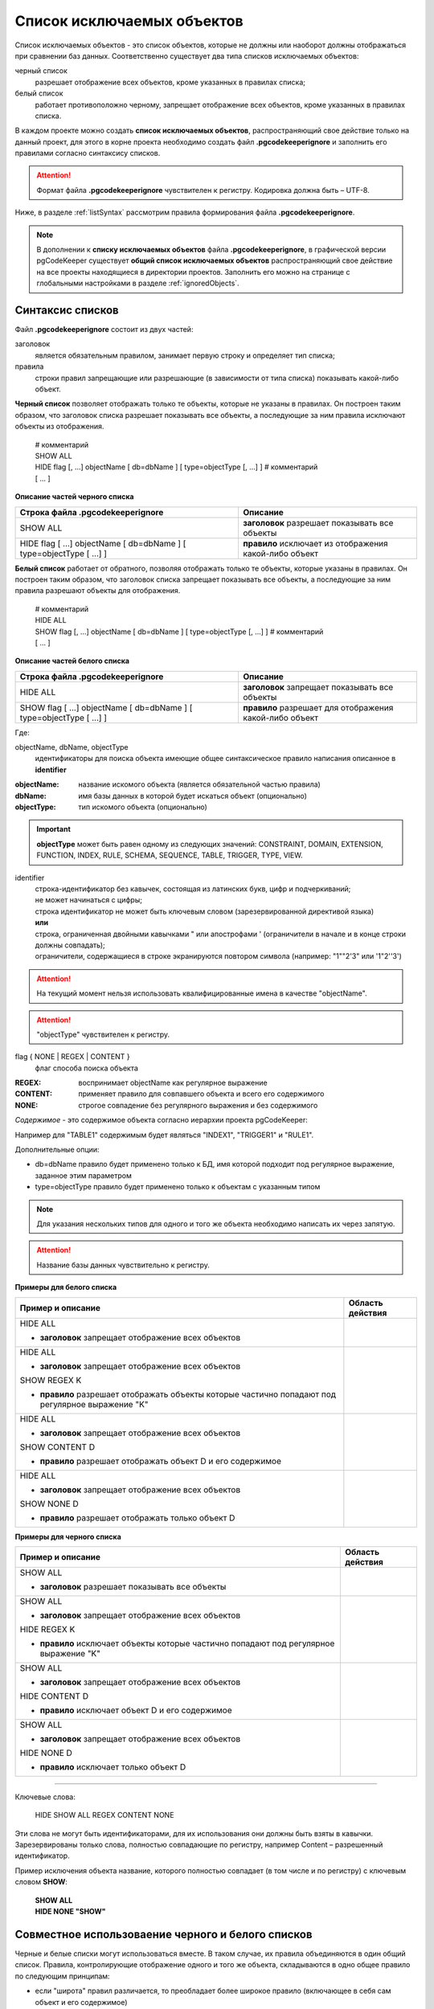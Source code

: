 .. _ignoreList :

===========================
Список исключаемых объектов
===========================

Список исключаемых объектов - это список объектов, которые не должны или наоборот должны отображаться при сравнении баз данных. Соответственно существует два типа списков исключаемых объектов:

черный список
        разрешает отображение всех объектов, кроме указанных в правилах списка;

белый список
        работает противоположно черному, запрещает отображение всех объектов, кроме указанных в правилах списка.

В каждом проекте можно создать **список исключаемых объектов**, распространяющий свое действие только на данный проект, для этого в корне проекта необходимо создать файл **.pgcodekeeperignore** и заполнить его правилами согласно синтаксису списков. 

.. attention:: Формат файла **.pgcodekeeperignore** чувствителен к регистру. Кодировка должна быть – UTF-8.

Ниже, в разделе :ref:`listSyntax` рассмотрим правила формирования файла **.pgcodekeeperignore**.

.. note:: В дополнении к **списку исключаемых объектов** файла **.pgcodekeeperignore**, в графической версии pgCodeKeeper существует **общий список исключаемых объектов** распространяющий свое действие на все проекты находящиеся в директории проектов. Заполнить его можно на странице с глобальными настройками в разделе :ref:`ignoredObjects`.

.. _listSyntax :

Cинтаксис списков
~~~~~~~~~~~~~~~~~

Файл **.pgcodekeeperignore** состоит из двух частей:

заголовок
        является обязательным правилом, занимает первую строку и определяет тип списка;

правила
        строки правил запрещающие или разрешающие (в зависимости от типа списка) показывать какой-либо объект.

**Черный список** позволяет отображать только те объекты, которые не указаны в правилах. Он построен таким образом, что заголовок списка разрешает показывать все объекты, а последующие за ним правила исключают объекты из отображения.

 | # комментарий
 | SHOW ALL
 | HIDE flag [, ...] objectName [ db=dbName ] [ type=objectType [, ...] ] # комментарий
 | [ ... ]

**Описание частей черного списка**

.. csv-table:: 
   :header: "Строка файла .pgcodekeeperignore", "Описание"
   :widths: 5, 4

   SHOW ALL, **заголовок** разрешает показывать все объекты
   HIDE flag [ ...] objectName [ db=dbName ] [ type=objectType [ ...] ], **правило** исключает из отображения какой-либо объект

**Белый список** работает от обратного, позволяя отображать только те объекты, которые указаны в правилах. Он построен таким образом, что заголовок списка запрещает показывать все объекты, а последующие за ним правила разрешают объекты для отображения.

 | # комментарий
 | HIDE ALL
 | SHOW flag [, ...] objectName [ db=dbName ] [ type=objectType [, ...] ] # комментарий
 | [ ... ]

**Описание частей белого списка**

.. csv-table:: 
   :header: "Строка файла .pgcodekeeperignore", "Описание"
   :widths: 5, 4

   HIDE ALL, **заголовок** запрещает показывать все объекты
   SHOW flag [ ...] objectName [ db=dbName ] [ type=objectType [ ...] ], **правило** разрешает для отображения какой-либо объект

Где:

objectName, dbName, objectType
        идентификаторы для поиска объекта имеющие общее синтаксическое правило написания описанное в **identifier**

:objectName: название искомого объекта (является обязательной частью правила)
:dbName: имя базы данных в которой будет искаться объект (опционально)
:objectType: тип искомого объекта (опционально)

.. important:: **objectType** может быть равен одному из следующих значений: CONSTRAINT, DOMAIN, EXTENSION, FUNCTION, INDEX, RULE, SCHEMA, SEQUENCE, TABLE, TRIGGER, TYPE, VIEW.

identifier
    | строка-идентификатор без кавычек, состоящая из латинских букв, цифр и подчеркиваний; 
    | не может начинаться с цифры; 
    | строка идентификатор не может быть ключевым словом (зарезервированной директивой языка)
    | **или**
    | строка, ограниченная двойными кавычками " или апострофами ' (ограничители в начале и в конце строки должны совпадать); 
    | ограничители, содержащиеся в строке экранируются повтором символа (например: "1""2'3" или '1"2''3')

.. attention:: На текущий момент нельзя использовать квалифицированные имена в качестве "objectName".

.. attention:: "objectType" чувствителен к регистру.

flag { NONE | REGEX | CONTENT }
        флаг способа поиска объекта

:REGEX: воспринимает objectName как регулярное выражение
:CONTENT: применяет правило для совпавшего объекта и всего его содержимого
:NONE: строгое совпадение без регулярного выражения и без содержимого

*Cодержимое* - это содержимое объекта согласно иерархии проекта pgCodeKeeper:

.. image:: ../images/white_black_hierarchy_project.png

Например для "TABLE1" содержимым будет являться "INDEX1", "TRIGGER1" и "RULE1".

Дополнительные опции:

- db=dbName правило будет применено только к БД, имя которой подходит под регулярное выражение, заданное этим параметром
- type=objectType правило будет применено только к объектам с указанным типом

.. note:: Для указания нескольких типов для одного и того же объекта необходимо написать их через запятую.

.. attention:: Название базы данных чувствительно к регистру.

**Примеры для белого списка**

.. table:: 

    +------------------------+--------------------------------------------------------------+
    | Пример и описание      | Область действия                                             |
    +========================+==============================================================+
    | | HIDE ALL             | .. image:: ../images/white_black_hierarchy_all_hide.png      |
    | - **заголовок**        |                                                              |
    |   запрещает            |                                                              |
    |   отображение всех     |                                                              |
    |   объектов             |                                                              |
    +------------------------+--------------------------------------------------------------+
    | | HIDE ALL             | .. image:: ../images/white_black_hierarchy_regex_show.png    |
    | - **заголовок**        |                                                              |
    |   запрещает            |                                                              |
    |   отображение всех     |                                                              |
    |   объектов             |                                                              |
    | | SHOW REGEX K         |                                                              |
    | - **правило**          |                                                              |
    |   разрешает отображать |                                                              |
    |   объекты которые      |                                                              |
    |   частично попадают    |                                                              |
    |   под регулярное       |                                                              |
    |   выражение "K"        |                                                              |
    +------------------------+--------------------------------------------------------------+
    | | HIDE ALL             | .. image:: ../images/white_black_hierarchy_content_show.png  |
    | - **заголовок**        |                                                              |
    |   запрещает            |                                                              |
    |   отображение всех     |                                                              |
    |   объектов             |                                                              |
    | | SHOW CONTENT D       |                                                              |
    | - **правило**          |                                                              |
    |   разрешает отображать |                                                              |
    |   объект D и его       |                                                              |
    |   содержимое           |                                                              |
    +------------------------+--------------------------------------------------------------+
    | | HIDE ALL             | .. image:: ../images/white_black_hierarchy_none_show.png     |
    | - **заголовок**        |                                                              |
    |   запрещает            |                                                              |
    |   отображение всех     |                                                              |
    |   объектов             |                                                              |
    | | SHOW NONE D          |                                                              |
    | - **правило**          |                                                              |
    |   разрешает отображать |                                                              |
    |   только объект D      |                                                              |
    +------------------------+--------------------------------------------------------------+

**Примеры для черного списка**

.. table:: 

    +------------------------+--------------------------------------------------------------+
    | Пример и описание      | Область действия                                             |
    +========================+==============================================================+
    | | SHOW ALL             | .. image:: ../images/white_black_hierarchy_all_show.png      |
    | - **заголовок**        |                                                              |
    |   разрешает            |                                                              |
    |   показывать все       |                                                              |
    |   объекты              |                                                              |
    +------------------------+--------------------------------------------------------------+
    | | SHOW ALL             | .. image:: ../images/white_black_hierarchy_regex_hide.png    |
    | - **заголовок**        |                                                              |
    |   запрещает            |                                                              |
    |   отображение всех     |                                                              |
    |   объектов             |                                                              |
    | | HIDE REGEX K         |                                                              |
    | - **правило**          |                                                              |
    |   исключает объекты    |                                                              |
    |   которые частично     |                                                              |
    |   попадают под         |                                                              |
    |   регулярное           |                                                              |
    |   выражение "K"        |                                                              |
    +------------------------+--------------------------------------------------------------+
    | | SHOW ALL             | .. image:: ../images/white_black_hierarchy_content_hide.png  |
    | - **заголовок**        |                                                              |
    |   запрещает            |                                                              |
    |   отображение всех     |                                                              |
    |   объектов             |                                                              |
    | | HIDE CONTENT D       |                                                              |
    | - **правило**          |                                                              |
    |   исключает объект D и |                                                              |
    |   его содержимое       |                                                              |
    +------------------------+--------------------------------------------------------------+
    | | SHOW ALL             | .. image:: ../images/white_black_hierarchy_none_hide.png     |
    | - **заголовок**        |                                                              |
    |   запрещает            |                                                              |
    |   отображение всех     |                                                              |
    |   объектов             |                                                              |
    | | HIDE NONE D          |                                                              |
    | - **правило**          |                                                              |
    |   исключает только     |                                                              |
    |   объект D             |                                                              |
    +------------------------+--------------------------------------------------------------+

----

Ключевые слова:

 HIDE SHOW ALL REGEX CONTENT NONE
 
Эти слова не могут быть идентификаторами, для их использования они должны быть взяты в кавычки. Зарезервированы только слова, полностью совпадающие по регистру, например Content – разрешенный идентификатор.

Пример исключения объекта название, которого полностью совпадает (в том числе и по регистру) с ключевым словом **SHOW**:

 | **SHOW ALL**
 | **HIDE NONE "SHOW"**

.. _whiteBlackCommonUsing :

Совместное использоваение черного и белого списков
~~~~~~~~~~~~~~~~~~~~~~~~~~~~~~~~~~~~~~~~~~~~~~~~~~

Черные и белые списки могут использоваться вместе. В таком случае, их правила объединяются в один общий список. Правила, контролирующие отображение одного и того же объекта, складываются в одно общее правило по следующим принципам:

- если "широта" правил различается, то преобладает более широкое правило (включающее в себя сам объект и его содержимое)
- если "широта" правил одинакова, то преобладает скрывающее объект правило

"Широта" правила - это включение или не включение, в область действия правила, содержимого того или иного объекта, т.е. состояние флага CONTENT (для **общего списка** графической версии pgCodeKeeper, это опция "Игнорировать содержимое" описанная в разделе :ref:`ignoredObjects`).

Пример совместного использования черного и белого списков:

файл черного списока
 | **SHOW ALL**
 | **HIDE REGEX K**

файл белого списока
 | **HIDE ALL**
 | **SHOW CONTENT KF**

**Область действия правила**

.. csv-table::
   :header: "Черный список", "Белый список"
   :widths: 5, 5

   .. image:: ../images/white_black_hierarchy_regex_hide.png, .. image:: ../images/white_black_hierarchy_regex_show_2.png

В результате будет отображен объект с названием "KF", т.к. условие белого списка для данного объекта перекрывают по "ширине" условия черного списка.

.. note:: При работе в графической версии pgCodeKeeper добавление второго списка исключений производится путем использования **общего списка исключаемых объектов** или путем добавления внешного списка через :ref:`dbStore`. :ref:`cliVersion` pgCodeKeeper позволяет добавлять дополнительные списки исключений, с помощью команды: **pgcodekeeper-cli -I (--ignore-list) <path> SOURCE DEST**.

Примеры работы с файлом **.pgcodekeeperignore**
~~~~~~~~~~~~~~~~~~~~~~~~~~~~~~~~~~~~~~~~~~~~~~~
Предположим имеется представление с именем ignore4 и набор из таблиц с именами: ignore, ignore2, ignore3. ignore2 в свою очередь имеет содержимое.

.. csv-table::
   :header: "Результат", "Схема "
   :widths: 5, 5

   .. image:: ../images/ignore_list_diff.png, .. image:: ../images/white_black_hierarchy_example_project_base.png

Для того, чтобы исключить все объекты в названиях которых есть слово "ignore" нужно в .pgcodekeeperignore написать следующие правила:

 | **SHOW ALL**
 | **HIDE REGEX ignore**

.. csv-table::
   :header: "Результат", "Схема "
   :widths: 5, 5

   .. image:: ../images/ignore_list_pattern_diff.png, .. image:: ../images/white_black_hierarchy_example_project_regex.png
   

----

Для того, чтобы исключить объект "ignore2" с содержимым нужно в .pgcodekeeperignore написать следующие правила:

 | **SHOW ALL**
 | **HIDE CONTENT ignore2**

.. csv-table::
   :header: "Результат", "Схема "
   :widths: 5, 5

   .. image:: ../images/ignore_list_content_diff.png, .. image:: ../images/white_black_hierarchy_example_project_content.png

----

Для того, чтобы исключить все объекты в названиях которых есть слово "ignore" и тип которых соответствует типу "TABLE" нужно в .pgcodekeeperignore написать следующие правила:

 | **SHOW ALL**
 | **HIDE REGEX ignore type=TABLE**

.. csv-table::
   :header: "Результат", "Схема "
   :widths: 5, 5

   .. image:: ../images/ignore_list_type_diff.png, .. image:: ../images/white_black_hierarchy_example_project_regex_type.png

----

Для того, чтобы исключить все объекты для указанной базы данных в названиях которых есть слово *ignore*, они имею содержимое и тип которых соответствует типу *TABLE* нужно в .pgcodekeeperignore написать следующие правила:

 | **SHOW ALL**
 | **HIDE CONTENT,REGEX ignore db=name_of_other_db type=TABLE**

в вышеуказанных правилах использовано название другой базы данных, не той с которой ведется работа в данном примере, поэтому все останеться без изменений

.. csv-table::
   :header: "Результат", "Схема "
   :widths: 5, 5

   .. image:: ../images/ignore_list_diff.png, .. image:: ../images/white_black_hierarchy_example_project_base.png

но если указать название базы данных с которой ведется работа, то из отображаемых объектов исчезнут все объекты кроме одного, который не соответствует типу.

 | **SHOW ALL**
 | **HIDE CONTENT,REGEX ignore db=db1 type=TABLE**

.. csv-table::
   :header: "Результат", "Схема "
   :widths: 5, 5

   .. image:: ../images/ignore_list_db.png, .. image:: ../images/white_black_hierarchy_example_project_content_regex_db_type.png

----

Для того, чтобы используя черный и белый списки одновременно разрешить отобразить объект с названием "ignore2" нужно написать следующие правила:

файл .pgcodekeeperignore - черный список
 | **SHOW ALL**
 | **HIDE REGEX ignore**

дополнительный файл списка исключаемых объектов - белый список
 | **HIDE ALL**
 | **SHOW CONTENT ignore2**

.. note:: Добавление дополнительного списка описано в разделе :ref:`whiteBlackCommonUsing`.

Цель черного списка: исключение всех объектов в названиях которых есть слово "ignore".

Цель белого списка: убрать из исключенных объектов объект с названием "ignore2".

.. csv-table::
   :header: "Результат", "Черный список", "Белый список"
   :widths: 3, 3, 3

   .. image:: ../images/ignore_list_pattern_diff.png, .. image:: ../images/white_black_hierarchy_example_project_regex.png, .. image:: ../images/white_black_hierarchy_example_project_content_white.png

В результате в сравниваемых объектах останется только объект с названием "ignore2", т.к. благодаря флагу "CONTENT" для объекта "ignore2" правило белого списка перекрывает по "ширине" правило черного списка "HIDE REGEX ignore".

.. note:: Взаимодействие правил разных списков, контролирующих отображение одного и того же объекта, описано в разделе :ref:`whiteBlackCommonUsing`.